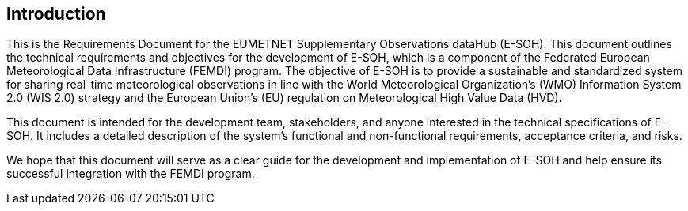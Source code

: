 == Introduction

This is the Requirements Document for the EUMETNET Supplementary Observations
dataHub (E-SOH). This document outlines the technical requirements and
objectives for the development of E-SOH, which is a component of the Federated
European Meteorological Data Infrastructure (FEMDI) program. The objective of
E-SOH is to provide a sustainable and standardized system for sharing real-time
meteorological observations in line with the World Meteorological
Organization's (WMO) Information System 2.0 (WIS 2.0) strategy and the European
Union's (EU) regulation on Meteorological High Value Data (HVD).

This document is intended for the development team, stakeholders, and anyone
interested in the technical specifications of E-SOH. It includes a detailed
description of the system's functional and non-functional requirements,
acceptance criteria, and risks.

We hope that this document will serve as a clear guide for the development and
implementation of E-SOH and help ensure its successful integration with the
FEMDI program.
